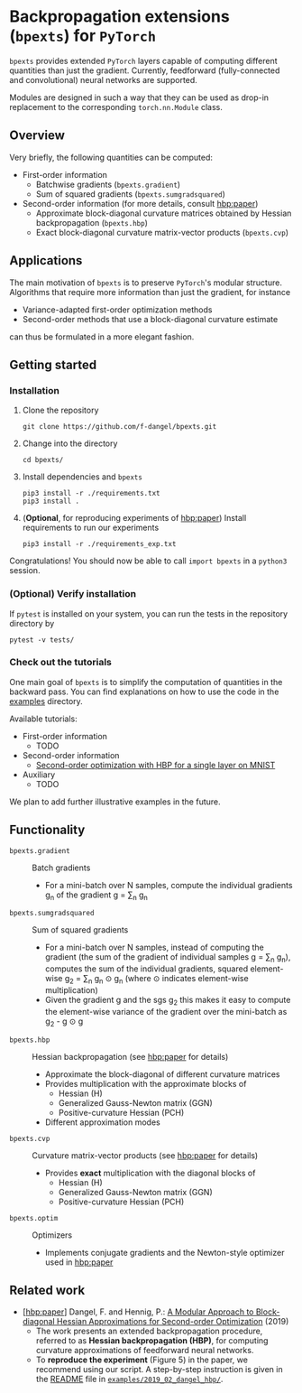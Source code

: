 # -*- coding: utf-8 -*-
#+STARTUP: indent
#+AUTHOR: Felix Dangel
# export using org-gfm-export-to-markdown

* Backpropagation extensions (~bpexts~) for ~PyTorch~
~bpexts~ provides extended ~PyTorch~ layers capable of computing different quantities than just the gradient.
Currently, feedforward (fully-connected and convolutional) neural networks are supported.

Modules are designed in such a way that they can be used as drop-in replacement to the corresponding ~torch.nn.Module~ class.
** Overview
 Very briefly, the following quantities can be computed:
 - First-order information
   - Batchwise gradients (~bpexts.gradient~)
   - Sum of squared gradients (~bpexts.sumgradsquared~)
 - Second-order information (for more details, consult [[hbp:paper]])
   - Approximate block-diagonal curvature matrices obtained by Hessian backpropagation (~bpexts.hbp~)
   - Exact block-diagonal curvature matrix-vector products (~bpexts.cvp~)
** Applications
 The main motivation of ~bpexts~ is to preserve ~PyTorch~'s  modular structure.
 Algorithms that require more information than just the gradient, for instance

 - Variance-adapted first-order optimization methods
 - Second-order methods that use a block-diagonal curvature estimate
 
 can thus be formulated in a more elegant fashion.

** Getting started
*** Installation
   1) Clone the repository
      #+BEGIN_SRC bash:
      git clone https://github.com/f-dangel/bpexts.git
      #+END_SRC
   2) Change into the directory
      #+BEGIN_SRC bash:
      cd bpexts/
      #+END_SRC
   3) Install dependencies and ~bpexts~
      #+BEGIN_SRC bash:
      pip3 install -r ./requirements.txt
      pip3 install .
      #+END_SRC
   4) (*Optional*, for reproducing experiments of [[hbp:paper]]) Install requirements to run our experiments
      #+BEGIN_SRC bash:
      pip3 install -r ./requirements_exp.txt
      #+END_SRC

  Congratulations! You should now be able to call ~import bpexts~ in a ~python3~ session.

*** (Optional) Verify installation
   If ~pytest~ is installed on your system, you can run the tests in the repository directory by
   #+BEGIN_SRC bash:
   pytest -v tests/
   #+END_SRC

*** Check out the tutorials
   One main goal of ~bpexts~ is to simplify the computation of quantities in the backward pass.
   You can find explanations on how to use the code in the [[file:./examples][examples]] directory.

   Available tutorials:
   - First-order information
     - TODO
   - Second-order information
     - [[file:examples/hbp/01_single_layer_mnist.md][Second-order optimization with HBP for a single layer on MNIST]]
   - Auxiliary
     - TODO

   We plan to add further illustrative examples in the future.
   
** Functionality 
  - ~bpexts.gradient~ :: Batch gradients
    - For a mini-batch over N samples, compute the individual gradients g_n of the gradient g = \sum_n g_n
  - ~bpexts.sumgradsquared~ :: Sum of squared gradients
    - For a mini-batch over N samples, instead of computing the gradient (the sum of the gradient of individual samples g = \sum_n g_n), computes the sum of the individual gradients, squared element-wise g_2 = \sum_n g_n \odot g_n (where \odot indicates element-wise multiplication)
    - Given the gradient g and the sgs g_2 this makes it easy to compute the element-wise variance of the gradient over the mini-batch as g_2 - g \odot g  
  - ~bpexts.hbp~ :: Hessian backpropagation (see [[hbp:paper]] for details)
    - Approximate the block-diagonal of different curvature matrices
    - Provides multiplication with the approximate blocks of
      - Hessian (H)
      - Generalized Gauss-Newton matrix (GGN)
      - Positive-curvature Hessian (PCH)
    - Different approximation modes
  - ~bpexts.cvp~ :: Curvature matrix-vector products (see [[hbp:paper]] for details)
    - Provides *exact* multiplication with the diagonal blocks of
      - Hessian (H)
      - Generalized Gauss-Newton matrix (GGN)
      - Positive-curvature Hessian (PCH)
  - ~bpexts.optim~ :: Optimizers
    - Implements conjugate gradients and the Newton-style optimizer used in [[hbp:paper]]
** Related work
   - <<hbp:paper>> [[[hbp:paper]]] Dangel, F. and Hennig, P.: [[https://arxiv.org/abs/1902.01813][A Modular Approach to Block-diagonal Hessian Approximations for Second-order Optimization]] (2019) 
    - The work presents an extended backpropagation procedure, referred to as *Hessian backpropagation (HBP)*,
      for computing curvature approximations of feedforward neural networks.
    - To **reproduce the experiment** (Figure 5) in the paper, we recommend using our script.
      A step-by-step instruction is given in the [[file:examples/2019_02_dangel_hbp/README.rst][README]] file in [[file:examples/2019_02_dangel_hbp/][~examples/2019_02_dangel_hbp/~]].
** Developer notes                                                 :noexport:
  This section contains additional information for developers.
*** Run tests before committing
   Copy the ~pre-commit~ file to your ~.git/hooks/~ directory.
*** Set up a virtual environment with ~virtualenv~
     - Set up a virtual environment with
       #+BEGIN_SRC bash:
       virtualenv --python=/usr/bin/python3 .venv
       #+END_SRC
       .. code:: console
     - Activate it
       #+BEGIN_SRC bash:
       source .venv/bin/activate
       #+END_SRC
     - Install dependencies (also these for development/experiments)
       #+BEGIN_SRC bash:
       pip3 install -r ./requirements.txt
       pip3 install -r ./requirements_exp.txt
       #+END_SRC
     - Install the library (in editable mode)
       #+BEGIN_SRC bash:
       pip3 install --editable .
       #+END_SRC
     - Deactivate the virtual environment by typing
       #+BEGIN_SRC bash:
       deactivate
       #+END_SRC
     - Run tests manually
       #+BEGIN_SRC bash:
       pytest -v bpexts
       pytest -v exp
       #+END_SRC
